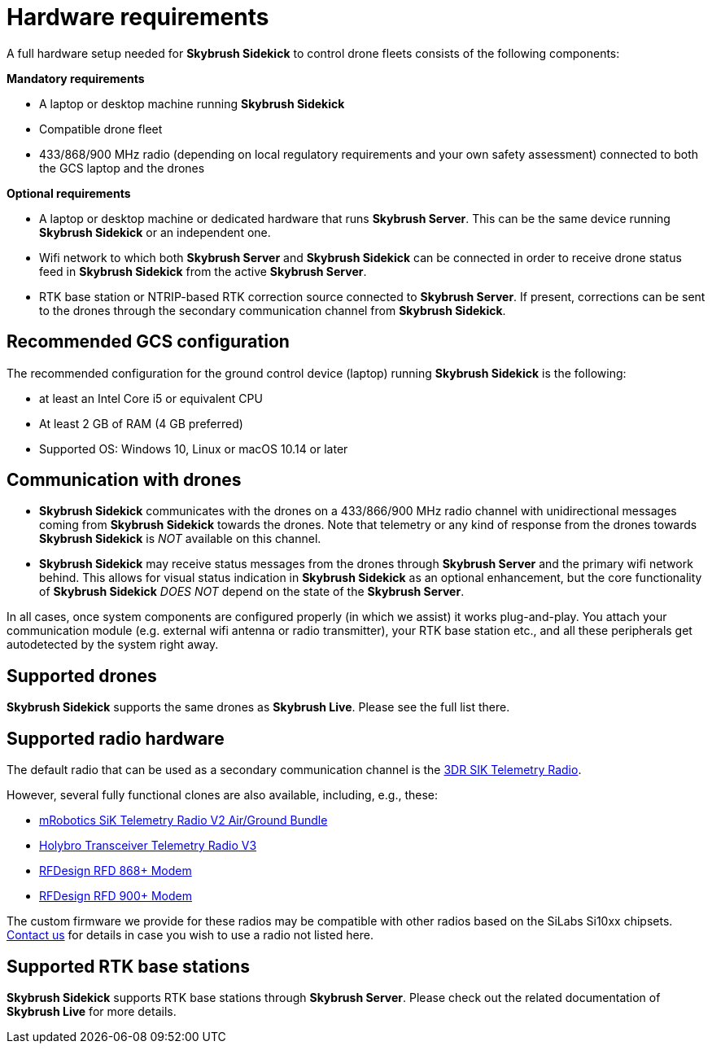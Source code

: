 = Hardware requirements
:imagesdir: ../assets/images

A full hardware setup needed for *Skybrush Sidekick* to control drone fleets consists of the following components:

*Mandatory requirements*

  * A laptop or desktop machine running *Skybrush Sidekick*
  * Compatible drone fleet
  * 433/868/900 MHz radio (depending on local regulatory requirements and your own safety assessment) connected to both the GCS laptop and the drones

*Optional requirements*

  * A laptop or desktop machine or dedicated hardware that runs *Skybrush Server*. This can be the same device running *Skybrush Sidekick* or an independent one.
  * Wifi network to which both *Skybrush Server* and *Skybrush Sidekick* can be connected in order to receive drone status feed in *Skybrush Sidekick* from the active *Skybrush Server*.
  * RTK base station or NTRIP-based RTK correction source connected to *Skybrush Server*. If present, corrections can be sent to the drones through the secondary communication channel from *Skybrush Sidekick*.

== Recommended GCS configuration

The recommended configuration for the ground control device (laptop) running *Skybrush Sidekick* is the following:

  * at least an Intel Core i5 or equivalent CPU
  * At least 2 GB of RAM (4 GB preferred)
  * Supported OS: Windows 10, Linux or macOS 10.14 or later

== Communication with drones

* *Skybrush Sidekick* communicates with the drones on a 433/866/900 MHz radio channel with unidirectional messages coming from *Skybrush Sidekick* towards the drones. Note that telemetry or any kind of response from the drones towards *Skybrush Sidekick* is _NOT_ available on this channel.

* *Skybrush Sidekick* may receive status messages from the drones through *Skybrush Server* and the primary wifi network behind. This allows for visual status indication in *Skybrush Sidekick* as an optional enhancement, but the core functionality of *Skybrush Sidekick* _DOES NOT_ depend on the state of the *Skybrush Server*.

In all cases, once system components are configured properly (in which we assist) it works plug-and-play. You attach your communication module (e.g. external wifi antenna or radio transmitter), your RTK base station etc., and all these peripherals get autodetected by the system right away.


== Supported drones

*Skybrush Sidekick* supports the same drones as *Skybrush Live*. Please see the full list there.


== Supported radio hardware

The default radio that can be used as a secondary communication channel is the https://ardupilot.org/copter/docs/common-sik-telemetry-radio.html[3DR SIK Telemetry Radio].

However, several fully functional clones are also available, including, e.g., these:

* https://store.mrobotics.io/product-p/mro-sikv2airgnd-mr.htm[mRobotics SiK Telemetry Radio V2 Air/Ground Bundle]
* https://shop.holybro.com/transceiver-telemetry-radio-v3_p1103.html[Holybro Transceiver Telemetry Radio V3]
* https://store.rfdesign.com.au/rfd-868-modem/[RFDesign RFD 868+ Modem]
* https://store.rfdesign.com.au/rfd-900p-modem/[RFDesign RFD 900+ Modem]

The custom firmware we provide for these radios may be compatible with other radios based on the SiLabs Si10xx chipsets. mailto:support@collmot.com[Contact us] for details in case you wish to use a radio not listed here.


== Supported RTK base stations

*Skybrush Sidekick* supports RTK base stations through *Skybrush Server*. Please check out the related documentation of *Skybrush Live* for more details.


